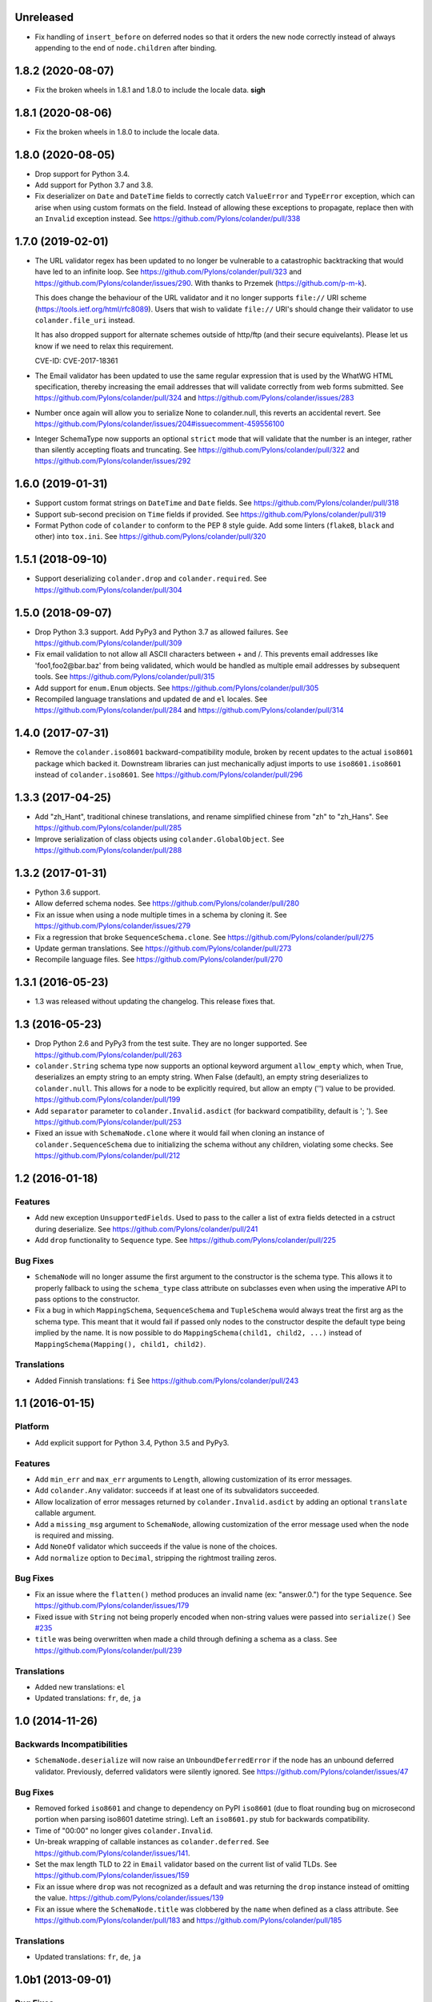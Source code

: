 Unreleased
==========

- Fix handling of ``insert_before`` on deferred nodes so that it orders the
  new node correctly instead of always appending to the end of
  ``node.children`` after binding.

1.8.2 (2020-08-07)
==================

- Fix the broken wheels in 1.8.1 and 1.8.0 to include the locale data. **sigh**

1.8.1 (2020-08-06)
==================

- Fix the broken wheels in 1.8.0 to include the locale data.

1.8.0 (2020-08-05)
==================

- Drop support for Python 3.4.

- Add support for Python 3.7 and 3.8.

- Fix deserializer on ``Date`` and ``DateTime`` fields to correctly catch
  ``ValueError`` and ``TypeError`` exception, which can arise when using custom
  formats on the field. Instead of allowing these exceptions to propagate,
  replace then with an ``Invalid`` exception instead.
  See https://github.com/Pylons/colander/pull/338

1.7.0 (2019-02-01)
==================

- The URL validator regex has been updated to no longer be vulnerable to a
  catastrophic backtracking that would have led to an infinite loop. See
  https://github.com/Pylons/colander/pull/323 and
  https://github.com/Pylons/colander/issues/290. With thanks to Przemek
  (https://github.com/p-m-k).

  This does change the behaviour of the URL validator and it no longer supports
  ``file://`` URI scheme (https://tools.ietf.org/html/rfc8089). Users that
  wish to validate ``file://`` URI's should change their validator to use
  ``colander.file_uri`` instead.

  It has also dropped support for alternate schemes outside of http/ftp (and
  their secure equivelants). Please let us know if we need to relax this
  requirement.

  CVE-ID: CVE-2017-18361

- The Email validator has been updated to use the same regular expression that
  is used by the WhatWG HTML specification, thereby increasing the email
  addresses that will validate correctly from web forms submitted. See
  https://github.com/Pylons/colander/pull/324 and
  https://github.com/Pylons/colander/issues/283

- Number once again will allow you to serialize None to colander.null, this
  reverts an accidental revert. See
  https://github.com/Pylons/colander/issues/204#issuecomment-459556100

- Integer SchemaType now supports an optional ``strict`` mode that will
  validate that the number is an integer, rather than silently accepting floats
  and truncating. See https://github.com/Pylons/colander/pull/322 and
  https://github.com/Pylons/colander/issues/292

1.6.0 (2019-01-31)
==================

- Support custom format strings on ``DateTime`` and ``Date`` fields.
  See https://github.com/Pylons/colander/pull/318

- Support sub-second precision on ``Time`` fields if provided.
  See https://github.com/Pylons/colander/pull/319

- Format Python code of ``colander`` to conform to the PEP 8 style guide.
  Add some linters (``flake8``, ``black`` and other) into ``tox.ini``.
  See https://github.com/Pylons/colander/pull/320

1.5.1 (2018-09-10)
==================

- Support deserializing ``colander.drop`` and ``colander.required``.
  See https://github.com/Pylons/colander/pull/304

1.5.0 (2018-09-07)
==================

- Drop Python 3.3 support. Add PyPy3 and Python 3.7 as allowed failures.
  See https://github.com/Pylons/colander/pull/309

- Fix email validation to not allow all ASCII characters between + and /.
  This prevents email addresses like 'foo1,foo2@bar.baz' from being validated,
  which would be handled as multiple email addresses by subsequent tools.
  See https://github.com/Pylons/colander/pull/315

- Add support for ``enum.Enum`` objects.
  See https://github.com/Pylons/colander/pull/305

- Recompiled language translations and updated ``de`` and ``el`` locales.
  See https://github.com/Pylons/colander/pull/284 and
  https://github.com/Pylons/colander/pull/314

1.4.0 (2017-07-31)
==================

- Remove the ``colander.iso8601`` backward-compatibility module, broken
  by recent updates to the actual ``iso8601`` package which backed it.
  Downstream libraries can just mechanically adjust imports to use
  ``iso8601.iso8601`` instead of ``colander.iso8601``.
  See https://github.com/Pylons/colander/pull/296

1.3.3 (2017-04-25)
==================

- Add "zh_Hant", traditional chinese translations, and rename simplified
  chinese from "zh" to "zh_Hans".
  See https://github.com/Pylons/colander/pull/285

- Improve serialization of class objects using ``colander.GlobalObject``.
  See https://github.com/Pylons/colander/pull/288

1.3.2 (2017-01-31)
==================

- Python 3.6 support.

- Allow deferred schema nodes.
  See https://github.com/Pylons/colander/pull/280

- Fix an issue when using a node multiple times in a schema by cloning it.
  See https://github.com/Pylons/colander/issues/279

- Fix a regression that broke ``SequenceSchema.clone``.
  See https://github.com/Pylons/colander/pull/275

- Update german translations.
  See https://github.com/Pylons/colander/pull/273

- Recompile language files.
  See https://github.com/Pylons/colander/pull/270

1.3.1 (2016-05-23)
==================

- 1.3 was released without updating the changelog. This release fixes that.

1.3 (2016-05-23)
================

- Drop Python 2.6 and PyPy3 from the test suite. They are no longer
  supported. See https://github.com/Pylons/colander/pull/263

- ``colander.String`` schema type now supports an optional keyword argument
  ``allow_empty`` which, when True, deserializes an empty string to an
  empty string. When False (default), an empty string deserializes to
  ``colander.null``. This allows for a node to be explicitly required, but
  allow an empty ('') value to be provided.
  https://github.com/Pylons/colander/pull/199

- Add ``separator`` parameter to ``colander.Invalid.asdict``
  (for backward compatibility, default is '; ').
  See https://github.com/Pylons/colander/pull/253

- Fixed an issue with ``SchemaNode.clone`` where it would fail when
  cloning an instance of ``colander.SequenceSchema`` due to initializing
  the schema without any children, violating some checks.
  See https://github.com/Pylons/colander/pull/212

1.2 (2016-01-18)
================

Features
--------

- Add new exception ``UnsupportedFields``. Used to pass to the caller a list
  of extra fields detected in a cstruct during deserialize.
  See https://github.com/Pylons/colander/pull/241

- Add ``drop`` functionality to ``Sequence`` type.
  See https://github.com/Pylons/colander/pull/225

Bug Fixes
---------

- ``SchemaNode`` will no longer assume the first argument to the constructor
  is the schema type. This allows it to properly fallback to using the
  ``schema_type`` class attribute on subclasses even when using the
  imperative API to pass options to the constructor.

- Fix a bug in which ``MappingSchema``, ``SequenceSchema`` and
  ``TupleSchema`` would always treat the first arg as the schema type. This
  meant that it would fail if passed only nodes to the constructor despite
  the default type being implied by the name. It is now possible to do
  ``MappingSchema(child1, child2, ...)`` instead of
  ``MappingSchema(Mapping(), child1, child2)``.

Translations
------------

- Added Finnish translations: ``fi``
  See https://github.com/Pylons/colander/pull/243

1.1 (2016-01-15)
================

Platform
--------

- Add explicit support for Python 3.4, Python 3.5 and PyPy3.

Features
--------

- Add ``min_err`` and ``max_err`` arguments to ``Length``, allowing
  customization of its error messages.

- Add ``colander.Any`` validator: succeeds if at least one of its
  subvalidators succeeded.

- Allow localization of error messages returned by ``colander.Invalid.asdict``
  by adding an optional ``translate`` callable argument.

- Add a ``missing_msg`` argument to ``SchemaNode``, allowing customization
  of the error message used when the node is required and missing.

- Add ``NoneOf`` validator which succeeds if the value is none of the choices.

- Add ``normalize`` option to ``Decimal``, stripping the rightmost
  trailing zeros.

Bug Fixes
---------

- Fix an issue where the ``flatten()`` method produces an invalid name
  (ex: "answer.0.") for the type ``Sequence``.  See
  https://github.com/Pylons/colander/issues/179

- Fixed issue with ``String`` not being properly encoded when non-string
  values were passed into ``serialize()``
  See `#235 <https://github.com/Pylons/colander/pull/235>`_

- ``title`` was being overwritten when made a child through defining a schema
  as a class. See https://github.com/Pylons/colander/pull/239

Translations
------------

- Added new translations: ``el``

- Updated translations: ``fr``, ``de``, ``ja``

1.0 (2014-11-26)
================

Backwards Incompatibilities
---------------------------

- ``SchemaNode.deserialize`` will now raise an
  ``UnboundDeferredError`` if the node has an unbound deferred
  validator.  Previously, deferred validators were silently ignored.
  See https://github.com/Pylons/colander/issues/47

Bug Fixes
---------

- Removed forked ``iso8601`` and change to dependency on PyPI ``iso8601``
  (due to float rounding bug on microsecond portion when parsing
  iso8601 datetime string).  Left an ``iso8601.py`` stub for backwards
  compatibility.

- Time of "00:00" no longer gives ``colander.Invalid``.

- Un-break wrapping of callable instances as ``colander.deferred``.
  See https://github.com/Pylons/colander/issues/141.

- Set the max length TLD to 22 in ``Email`` validator based on the
  current list of valid TLDs.
  See https://github.com/Pylons/colander/issues/159

- Fix an issue where ``drop`` was not recognized as a default and was
  returning the ``drop`` instance instead of omitting the value.
  https://github.com/Pylons/colander/issues/139

- Fix an issue where the ``SchemaNode.title`` was clobbered by the ``name``
  when defined as a class attribute.
  See https://github.com/Pylons/colander/pull/183 and
  https://github.com/Pylons/colander/pull/185

Translations
------------

- Updated translations: ``fr``, ``de``, ``ja``


1.0b1 (2013-09-01)
==================

Bug Fixes
---------

- In 1.0a1, there was a change merged from
  https://github.com/Pylons/colander/pull/73 which made it possible to supply
  ``None`` as the ``default`` value for a String type, and upon serialization,
  the value would be rendered as ``colander.null`` if the default were used.
  This confused people who were actually supplying the value ``None`` as a
  default when the associated appstruct had no value, so the change has been
  reverted.  When you supply ``None`` as the ``default`` argument to a String,
  the rendered serialize() value will again be ``'None'``.  Sorry.

- Normalize ``colander.Function`` argument ``message`` to be ``msg``. This now
  matches other APIs within Colander. The ``message`` argument is now
  deprecated and a warning will be emitted.
  https://github.com/Pylons/colander/issues/31
  https://github.com/Pylons/colander/issues/64

- ``iso8601.py``:  Convert ``ValueError`` (raised by ``datetime``) into
  ``ParseErrorr`` in ``parse_date``, so that the validation machinery
  upstream handles it properly.

- ``iso8601.py``:  Correctly parse datetimes with a timezone of Z even
  when the default_timezone is set. These previously had the default
  timezone.

- ``colander.String`` schema type now raises ``colander.Invalid`` when trying
  to deserialize a non-string item.
  See https://github.com/Pylons/colander/issues/100

Features
--------

- Add ``colander.List`` type, modeled on ``deform.List``:  this type
  preserves ordering, and allows duplicates.

- It is now possible to use the value ``colander.drop`` as the ``default``
  value for items that are subitems of a mapping.  If ``colander.drop`` is used
  as the ``default`` for a subnode of a mapping schema, and the mapping
  appstruct being serialized does not have a value for that schema node, the
  value will be omitted from the serialized mapping.  For instance, the
  following script, when run would not raise an assertion error::

      class What(colander.MappingSchema):
        thing = colander.SchemaNode(colander.String(), default=colander.drop)

      result = What().serialize({}) # no "thing" in mapping
      assert result == {}

- The ``typ`` of a ``SchemaNode`` can optionally be pased in as a keyword
  argument. See https://github.com/Pylons/colander/issues/90

- Allow interpolation of `missing_msg` with properties `title` and `name`

1.0a5 (2013-05-31)
==================

- Fix bug introduced by supporting spec-mandated truncations of ISO-8601
  timezones.  A TypeError would be raised instead of Invalid.  See
  https://github.com/Pylons/colander/issues/111.

1.0a4 (2013-05-21)
==================

- Loosen Email validator regex (permit apostrophes, bang, etc in localpart).

- Allow for timezone info objects to be pickled and unpickled "more correctly"
  (Use '__getinitargs__' to provide unpickling-only defaults).  See
  https://github.com/Pylons/colander/pull/108.

1.0a3 (2013-05-16)
==================

Features
--------

- Support spec-mandated truncations of ISO-8601 timezones.

- Support spec-mandated truncations of ISO-8601 datetimes.

- Allow specifying custom representations of values for boolean fields.

Bug Fixes
---------

- Ensure that ``colander.iso8601.FixedOffset`` instances can be unpickled.

- Avoid validating strings as sequences under Py3k.

- Sync documentation with 0.9.9 change to use ``insert_before`` rather than
  ``schema_order``.  See https://github.com/Pylons/colander/issues/104


1.0a2 (2013-01-30)
==================

Features
--------

- Add ``colander.ContainsOnly`` and ``colander.url`` validators.

- Add ``colander.instantiate`` to help define schemas containing
  mappings and sequences more succinctly.

1.0a1 (2013-01-10)
==================

Bug Fixes
---------

- Work around a regression in Python 3.3 for ``colander.Decimal`` when it's
  used with a ``quant`` argument but without a ``rounding`` argument.
  See https://github.com/Pylons/colander/issues/66

- Using ``SchemaNode(String, default='', ..)`` now works properly, or at least
  more intuitively.  Previously if an empty-string ``default`` was supplied,
  serialization would return a defaulted value as ``colander.null``.  See
  https://github.com/Pylons/colander/pull/73.

- Stricter checking in colander.Mapping to prevent items which are logically
  not mappings from being accepted during validation (see
  https://github.com/Pylons/colander/pull/96).

Features
--------

- Add ``colander.Set`` type, ported from ``deform.Set``

- Add Python 3.3 to tox configuration and use newer tox testing regime
  (setup.py dev).

- Add Python 3.3 Trove classifier.

- Calling ``bind`` on a schema node e.g. ``cloned_node = somenode.bind(a=1,
  b=2)`` on a schema node now results in the cloned node having a
  ``bindings`` attribute of the value ``{'a':1, 'b':2}``.

- It is no longer necessary to pass a ``typ`` argument to a SchemaNode
  constructor if the node class has a ``schema_type`` callable as a class
  attribute which, when called with no arguments, returns a schema type.
  This callable will be called to obtain the schema type if a ``typ`` is not
  supplied to the constructor.  The default ``SchemaNode`` object's
  ``schema_type`` callable raises a ``NotImplementedError`` when it is
  called.

- SchemaNode now has a ``raise_invalid`` method which accepts a message and
  raises a colander.Invalid exception using ``self`` as the node and the
  message as its message.

- It is now possible and advisable to subclass ``SchemaNode`` in order to
  create a bundle of default node behavior.  The subclass can define the
  following methods and attributes: ``preparer``, ``validator``, ``default``,
  ``missing``, ``name``, ``title``, ``description``, ``widget``, and
  ``after_bind``.

  For example, the older, more imperative style that looked like this still
  works, of course::

     from colander import SchemaNode

     ranged_int = colander.SchemaNode(
         validator=colander.Range(0, 10),
         default = 10,
         title='Ranged Int'
         )

  But you can alternately now do something like this::

     from colander import SchemaNode

     class RangedIntSchemaNode(SchemaNode):
         validator = colander.Range(0, 10)
         default = 10
         title = 'Ranged Int'

     ranged_int = RangedInt()

  Values that are expected to be callables can now alternately be methods of
  the schemanode subclass instead of plain attributes::

     from colander import SchemaNode

     class RangedIntSchemaNode(SchemaNode):
         default = 10
         title = 'Ranged Int'

         def validator(self, node, cstruct):
            if not 0 < cstruct < 10:
                raise colander.Invalid(node, 'Must be between 0 and 10')

     ranged_int = RangedInt()

  Note that when implementing a method value such as ``validator`` that
  expects to receive a ``node`` argument, ``node`` must be provided in the
  call signature, even though ``node`` will almost always be the same as
  ``self``.  This is because Colander simply treats the method as another
  kind of callable, be it a method, or a function, or an instance that has a
  ``__call__`` method.  It doesn't care that it happens to be a method of
  ``self``, and it needs to support callables that are not methods, so it
  sends ``node`` in regardless.

  You can't currently use *method* definitions as ``colander.deferred``
  callables.  For example this will *not* work::

     from colander import SchemaNode

     class RangedIntSchemaNode(SchemaNode):
         default = 10
         title = 'Ranged Int'

         @colander.deferred
         def validator(self, node, kw):
            request = kw['request']
            def avalidator(node, cstruct):
                if not 0 < cstruct < 10:
                    if request.user != 'admin':
                        raise colander.Invalid(node, 'Must be between 0 and 10')
            return avalidator

     ranged_int = RangedInt()
     bound_ranged_int = ranged_int.bind(request=request)

  This will result in::

        TypeError: avalidator() takes exactly 3 arguments (2 given)

  However, if you treat the thing being decorated as a function instead of a
  method (remove the ``self`` argument from the argument list), it will
  indeed work)::

     from colander import SchemaNode

     class RangedIntSchemaNode(SchemaNode):
         default = 10
         title = 'Ranged Int'

         @colander.deferred
         def validator(node, kw):
            request = kw['request']
            def avalidator(node, cstruct):
                if not 0 < cstruct < 10:
                    if request.user != 'admin':
                        raise colander.Invalid(node, 'Must be between 0 and 10')
            return avalidator

     ranged_int = RangedInt()
     bound_ranged_int = ranged_int.bind(request=request)

  In previous releases of Colander, the only way to defer the computation of
  values was via the ``colander.deferred`` decorator.  In this release,
  however, you can instead use the ``bindings`` attribute of ``self`` to
  obtain access to the bind parameters within values that are plain old
  methods::

     from colander import SchemaNode

     class RangedIntSchemaNode(SchemaNode):
         default = 10
         title = 'Ranged Int'

         def validator(self, node, cstruct):
            request = self.bindings['request']
            if not 0 < cstruct < 10:
                if request.user != 'admin':
                    raise colander.Invalid(node, 'Must be between 0 and 10')

     ranged_int = RangedInt()
     bound_range_int = ranged_int.bind(request=request)

  If the things you're trying to defer aren't callables like ``validator``,
  but they're instead just plain attributes like ``missing`` or ``default``,
  instead of using a ``colander.deferred``, you can use ``after_bind`` to set
  attributes of the schemanode that rely on binding variables::

     from colander import SchemaNode

     class UserIdSchemaNode(SchemaNode):
         title = 'User Id'

         def after_bind(self, node, kw):
             self.default = kw['request'].user.id

  You can override the default values of a schemanode subclass in its
  constructor::

     from colander import SchemaNode

     class RangedIntSchemaNode(SchemaNode):
         default = 10
         title = 'Ranged Int'
         validator = colander.Range(0, 10)

     ranged_int = RangedInt(validator=colander.Range(0, 20))

  In the above example, the validation will be done on 0-20, not 0-10.

  If a schema node name conflicts with a schema value attribute name on the
  same class, you can work around it by giving the schema node a bogus name
  in the class definition but providing a correct ``name`` argument to the
  schema node constructor::

     from colander import SchemaNode, Schema

     class SomeSchema(Schema):
         title = 'Some Schema'
         thisnamewillbeignored = colander.SchemaNode(
                                             colander.String(),
                                             name='title'
                                             )

  Note that such a workaround is only required if the conflicting names are
  attached to the *exact same* class definition.  Colander scrapes off schema
  node definitions at each class' construction time, so it's not an issue for
  inherited values.  For example::

     from colander import SchemaNode, Schema

     class SomeSchema(Schema):
         title = colander.SchemaNode(colander.String())

     class AnotherSchema(SomeSchema):
         title = 'Some Schema'

     schema = AnotherSchema()

  In the above example, even though the ``title = 'Some Schema'`` appears to
  override the superclass' ``title`` SchemaNode, a ``title`` SchemaNode will
  indeed be present in the child list of the ``schema`` instance
  (``schema['title']`` will return the ``title`` SchemaNode) and the schema's
  ``title`` attribute will be ``Some Schema`` (``schema.title`` will return
  ``Some Schema``).

  Normal inheritance rules apply to class attributes and methods defined in
  a schemanode subclass.  If your schemanode subclass inherits from another
  schemanode class, your schemanode subclass' methods and class attributes
  will override the superclass' methods and class attributes.

  Ordering of child schema nodes when inheritance is used works like this:
  the "deepest" SchemaNode class in the MRO of the inheritance chain is
  consulted first for nodes, then the next deepest, then the next, and so on.
  So the deepest class' nodes come first in the relative ordering of schema
  nodes, then the next deepest, and so on.  For example::

      class One(colander.Schema):
          a = colander.SchemaNode(
              colander.String(),
              id='a1',
              )
          b = colander.SchemaNode(
              colander.String(),
              id='b1',
              )
          d = colander.SchemaNode(
              colander.String(),
              id='d1',
              )

      class Two(One):
          a = colander.SchemaNode(
              colander.String(),
              id='a2',
              )
          c = colander.SchemaNode(
              colander.String(),
              id='c2',
              )
          e = colander.SchemaNode(
              colander.String(),
              id='e2',
              )

      class Three(Two):
          b = colander.SchemaNode(
              colander.String(),
              id='b3',
              )
          d = colander.SchemaNode(
              colander.String(),
              id='d3',
              )
          f = colander.SchemaNode(
              colander.String(),
              id='f3',
              )

      three = Three()

  The ordering of child nodes computed in the schema node ``three`` will be
  ``['a2', 'b3', 'd3', 'c2', 'e2', 'f3']``.  The ordering starts ``a1``,
  ``b1``, ``d1`` because that's the ordering of nodes in ``One``, and
  ``One`` is the deepest SchemaNode in the inheritance hierarchy.  Then it
  processes the nodes attached to ``Two``, the next deepest, which causes
  ``a1`` to be replaced by ``a2``, and ``c2`` and ``e2`` to be appended to
  the node list.  Then finally it processes the nodes attached to ``Three``,
  which causes ``b1`` to be replaced by ``b3``, and ``d1`` to be replaced by
  ``d3``, then finally ``f`` is appended.

  Multiple inheritance works the same way::

      class One(colander.Schema):
          a = colander.SchemaNode(
              colander.String(),
              id='a1',
              )
          b = colander.SchemaNode(
              colander.String(),
              id='b1',
              )
          d = colander.SchemaNode(
              colander.String(),
              id='d1',
              )

      class Two(colander.Schema):
          a = colander.SchemaNode(
              colander.String(),
              id='a2',
              )
          c = colander.SchemaNode(
              colander.String(),
              id='c2',
              )
          e = colander.SchemaNode(
              colander.String(),
              id='e2',
              )

      class Three(Two, One):
          b = colander.SchemaNode(
              colander.String(),
              id='b3',
              )
          d = colander.SchemaNode(
              colander.String(),
              id='d3',
              )
          f = colander.SchemaNode(
              colander.String(),
              id='f3',
              )

      three = Three()

  The resulting node ordering of ``three`` is the same as the single
  inheritance example: ``['a2', 'b3', 'd3', 'c2', 'e2', 'f3']`` due to the
  MRO deepest-first ordering (``One``, then ``Two``, then ``Three``).

Backwards Incompatibilities
---------------------------

- Passing non-SchemaNode derivative instances as ``*children`` into a
  SchemaNode constructor is no longer supported.  Symptom: ``AttributeError:
  name`` when constructing a SchemaNode.

0.9.9 (2012-09-24)
==================

Features
--------

- Allow the use of ``missing=None`` for Number.  See
  https://github.com/Pylons/colander/pull/59 .

- Create a ``colander.Money`` type that is a Decimal type with
  two-decimal-point precision rounded-up.

- Allow ``quant`` and ``rounding`` args to ``colander.Decimal`` constructor.

- ``luhnok`` validator added (credit card luhn mod10 validator).

- Add an ``insert`` method to SchemaNode objects.

- Add an ``insert_before`` method to SchemaNode objects.

- Better class-based mapping schema inheritance model.

  * A node declared in a subclass of a mapping schema superclass now
    overrides any node with the same name inherited from any superclass.
    Previously, it just repeated and didn't override.

  * An ``insert_before`` keyword argument may be passed to a SchemaNode
    constructor.  This is a string naming a node in a superclass.  A node
    with an ``insert_before`` will be placed before the named node in a
    parent mapping schema.

- The ``preparer=`` argument to SchemaNodes may now be a sequence of
  preparers.

- Added a ``cstruct_children`` method to SchemaNode.

- A new ``cstruct_children`` API should exist on schema types.  If
  ``SchemaNode.cstruct_children`` is called on a node with a type that does
  not have a ``cstruct_children`` method, a deprecation warning is emitted
  and ``[]`` is returned (this may or may not be the correct value for your
  custom type).

Backwards Incompatibilities
---------------------------

- The inheritance changes required a minor backwards incompatibility: calling
  ``__setitem__`` on a SchemaNode will no longer raise ``KeyError`` when
  attempting to set a subnode into a node that doesn't already have an
  existing subnode by that name.  Instead, the subnode will be appended to
  the child list.

Documentation
-------------

- A "Schema Inheritance" section was added to the Basics chapter
  documentation.

0.9.8 (2012-04-27)
==================

- False evaluating values are now serialized to colander.null for
  String, Date, and Time.  This resolves the issue where a None value
  would be rendered as 'None' for String, and missing='None' was not
  possible for Date, Datetime, and Time.
  See https://github.com/Pylons/colander/pull/1 .

- Updated Brazilian Portugese translations.

- Updated Japanese translations.

- Updated Russian translations.

- Fix documentation: 0.9.3 allowed explicitly passing None to DateTime
  to have no default timezone applied.

- Add ``dev`` and ``docs`` setup.py aliases (e.g. ``python setup.py dev``).

0.9.7 (2012-03-20)
==================

- Using ``schema.flatten(...)`` against a mapping schema node without a name
  produced incorrectly dot-prefixed keys.  See
  https://github.com/Pylons/colander/issues/37

- Fix invalid.asdict for multiple error messages.  See
  https://github.com/Pylons/colander/pull/22 ,
  https://github.com/Pylons/colander/pull/27 ,
  https://github.com/Pylons/colander/pull/12 , and
  https://github.com/Pylons/colander/issues/2 .

- Invalid.messages() now returns an empty list if there are no messages.
  See https://github.com/Pylons/colander/pull/21 .

- ``name`` passed to a SchemaNode constructor was not respected in
  declaratively constructed schemas.  Now if you pass ``name`` to the
  SchemaNode constructor within the body of a schema class, it will take
  precedence over the name it's been assigned to in the schema class.
  See https://github.com/Pylons/colander/issues/39 .

- Japanese translation thanks to OCHIAI, Gouji.

- Replaced incorrect ``%{err}`` with correct ``${err}`` in String.deserialize
  error message.  See https://github.com/Pylons/colander/pull/41

0.9.6 (2012-02-14)
==================

- No longer runs on Python 2.4 or 2.5.  Python 2.6+ is now required.

- Python 3.2 compatibility.

- Removed a dependency on the iso8601 package (code from the package is now
  inlined in Colander itself).

- Added copyright and licensing information for iso8601-derived code to
  LICENSE.txt.

0.9.5 (2012-01-13)
==================

- Added Czech translation.

- Compile pt_BR translation (it was previously uncompiled).

- Minor docs fixes.

- Documentation added about flatten and unflatten.

0.9.4 (2011-10-14)
==================

- ``flatten`` now only includes leaf nodes in the flattened dict.

- ``flatten`` does not include a path element for the name of the type node
  for sequences.

- ``unflatten`` is implemented.

- Added ``__setitem__`` to ``SchemaNode``, allowing replacement of nodes by
  name.

- Added ``get_value`` and ``set_value`` methods to ``Schema`` which allow
  access and mutation of appstructs using dotted name paths.

- Add Swedish, French, Chinese translations.

0.9.3 (2011-06-23)
==================

- Add ``Time`` type.

- Add Dutch translation.

- Fix documentation: 0.9.2 requires ``deserialize`` of types to explicitly
  deal with the potential to receive ``colander.null``.

- Use ``default_tzinfo`` when deserializing naive datetimes.  See
  https://github.com/Pylons/colander/pull/5

- Allow ``default_tzinfo`` to be ``None`` when creating a
  ``colander.DateTime``.  See
  https://github.com/Pylons/colander/pull/6

- Add the ability to insert a ``colander.interfaces.Preparer`` between
  deserialization and validation. See the Preparing section in the
  documentation.

0.9.2 (2011-03-28)
==================

- Added Polish translation, thanks to Jedrzej Nowak.

- Moved to Pylons Project GitHub (https://github.com/Pylons/colander).

- Add tox.ini for testing purposes.

- New API: ``colander.required``.  Used as the marker value when a
  ``missing`` argument is left unspecified.

- Bug fix: if a ``title`` argument which is the empty string or ``None`` is
  passed explicitly to a SchemaNode, it is no longer replaced by a title
  computed from the name.

- Add SchemaNode.__contains__ to support "name in schema".

- SchemaNode deserialization now unconditionally calls the schema type's
  ``deserialize`` method to obtain an appstruct before attempting to
  validate.  Third party schema types should now return ``colander.null`` if
  passed a ``colander.null`` value or another logically "empty" value as a
  cstruct during ``deserialize``.

0.9.1 (2010-12-02)
==================

- When ``colander.null`` was unpickled, the reference created during
  unpickling was *not* a reference to the singleton but rather a new instance
  of the ``colander._null`` class.  This was unintentional, because lots of
  code checks for ``if x is colander.null``, which will fail across pickling
  and unpickling.  Now the reference created when ``colander.null`` is
  pickled is unpickled as the singleton itself.

0.9  (2010-11-28)
=================

- SchemaNode constructor now accepts arbitrary keyword arguments.  It
  sets any unknown values within the ``**kw`` sequence as attributes
  of the node object.

- Added Spanish locale:  thanks to Douglas Cerna for the translations!

- If you use a schema with deferred ``validator``, ``missing`` or
  ``default`` attributes, but you use it to perform serialization and
  deserialization without calling its ``bind`` method:

  - If ``validator`` is deferred, no validation will be performed.

  - If ``missing`` is deferred, the field will be considered *required*.

  - If ``default`` is deferred, the serialization default will be
    assumed to be ``colander.null``.

- Undocumented internal API for all type objects: ``flatten``.
  External type objects should now inherit from
  ``colander.SchemaType`` to get a default implementation.

0.8  (2010/09/08)
=================

- Docstring fixes to ``colander.SchemaNode`` (``missing`` is not the
  ``null`` value when required, it's a special marker value).

- The concept of "schema binding" was added, which allows for a more
  declarative-looking spelling of schemas and schema nodes which have
  dependencies on values available after the schema has already been
  fully constructed.  See the new narrative chapter in the
  documentation entitled "Schema Binding".

- The interface of ``colander.SchemaNode`` has grown a ``__delitem__``
  method.  The ``__iter__``, and ``__getitem__`` methods have now also
  been properly documented.

0.7.3 (2010/09/02)
==================

- The title of a schema node now defaults to a titleization of the
  ``name``.  Underscores in the ``name`` are replaced with empty
  strings and the first letter of every resulting word is capitalized.
  Previously the ``name`` was not split on underscores, and the
  entirety of the ``name`` was capitalized.

- A method of the ``colander.Invalid`` exception named ``messages``
  was added.  It returns an iterable of error messages using the
  ``msg`` attribute of its related exception node.  If the ``msg``
  attribute is iterable, it is returned.  If it is not iterable, a
  single-element list containing the ``msg`` value is returned.

0.7.2 (2010/08/30)
==================

- Add an ``colander.SchemaNode.__iter__`` method, which iterates over
  the children nodes of a schema node.

- The constructor of a ``colander.SchemaNode`` now accepts a
  ``widget`` keyword argument, for use by Deform (it is not used
  internally).

0.7.1 (2010/06/12)
==================

- Make it possible to use ``colander.null`` as a ``missing`` argument
  to ``colander.SchemaNode`` for roundtripping purposes.

- Make it possible to pickle ``colander.null``.

0.7.0
=====

A release centered around normalizing the treatment of default and
missing values.

Bug Fixes
---------

- Allow ``colander.Regex`` validator to accept a pattern object
  instead of just a string.

- Get rid of circular reference in Invalid exceptions: Invalid
  exceptions now no longer have a ``parent`` attribute.  Instead, they
  have a ``positional`` attribute, which signifies that the parent
  node type of the schema node to which they relate inherits from
  Positional.  This attribute isn't an API; it's used only internally
  for reporting.

- Raise a ``TypeError`` when bogus keyword arguments are passed to
  ``colander.SchemaNode``.

Backwards Incompatiblities / New Features
-----------------------------------------

- ``missing`` constructor arg to SchemaNode: signifies
  *deserialization* default, disambiguated from ``default`` which acted
  as both serialization and deserialization default previously.

  Changes necessitated / made possible by SchemaNode ``missing``
  addition:

  - The ``allow_empty`` argument of the ``colander.String`` type was
    removed (use ``missing=''`` as a wrapper SchemaNode argument
    instead).

- New concept: ``colander.null`` input to serialization and
  deserialization.  Use of ``colander.null`` normalizes serialization
  and deserialization default handling.

  Changes necessitated / made possible by ``colander.null`` addition:

  - ``partial`` argument and attribute of colander.MappingSchema has
     been removed; all serializations are partial, and partial
     deserializations are not necessary.

  - ``colander.null`` values are added to the cstruct for partial
     serializations instead of omitting missing node values from
     the cstruct.

  - ``colander.null`` may now be present in serialized and
     deserialized data structures.

  - ``sdefault`` attribute of SchemaNode has been removed; we never need
    to serialize a default anymore.

  - The value ``colander.null`` will be passed as ``appstruct`` to
    each type's ``serialize`` method when a mapping appstruct doesn't
    have a corresponding key instead of ``None``, as was the practice
    previously.

  - The value ``colander.null`` will be passed as ``cstruct`` to
    each type's ``deserialize`` method when a mapping cstruct
    doesn't have a corresponding key instead of ``None``, as was the
    practice previously.

  - Types now must handle ``colander.null`` explicitly during
    serialization.

- Updated and expanded documentation, particularly with respect to new
  ``colander.null`` handling.

- The ``value`` argument to the ``serialize`` method of a SchemaNode
  is now named ``appstruct``.  It is no longer a required argument; it
  defaults to ``colander.null`` now.

  The ``value`` argument to the ``deserialize`` method of a SchemaNode
  is now named ``cstruct``.  It is no longer a required argument; it
  defaults to ``colander.null`` now.

- The ``value`` argument to the ``serialize`` method of each built-in
  type is now named ``appstruct``, and is now required: it is no
  longer a keyword argument that has a default.

  The ``value`` argument to the ``deserialize`` method of each
  built-in type is now named ``cstruct``, and is now required: it is
  no longer a keyword argument that has a default.

0.6.2 (2010-05-08)
==================

- The default ``encoding`` parameter value to the ``colander.String``
  type is still ``None``, however its meaning has changed.  An
  encoding of ``None`` now means that no special encoding and decoding
  of Unicode values is done by the String type.  This differs from the
  previous behavior, where ``None`` implied that the encoding was
  ``utf-8``.  Pass the encoding as ``utf-8`` specifically to get the
  older behavior back.  This is in support of Deform.

- The default ``err_template`` value attached to the ``colander.Date``
  and ``colander.Datetime`` types was changed.  It is now simply
  ``Invalid date`` instead of ``_('${val} cannot be parsed as an
  iso8601 date: ${err}')``.  This is in support of Deform.

- Fix bug in ``colander.Boolean`` that attempted to call ``.lower`` on
  a bool value when a default value was found for the schema node.

0.6.1 (2010-05-04)
==================

- Add a Decimal type (number type which uses ``decimal.Decimal`` as a
  deserialization target).

0.6.0 (2010-05-02)
==================

- (Hopefully) fix intermittent datetime-granularity-related test
  failures.

- Internationalized error messages.  This required some changes to
  error message formatting, which may impact you if you were feeding
  colander an error message template.

- New project dependency: ``translationstring`` package for
  internationalization.

- New argument to ``colander.String`` constructor: ``allow_empty``.
  This is a boolean representing whether an empty string is a valid
  value during deserialization, defaulting to ``False``.

- Add minimal documentation about the composition of a
  colander.Invalid exception to the narrative docs.

- Add (existing, but previously non-API) colander.Invalid attributes
  to its interface within the API documentation.

0.5.2 (2010-04-09)
==================

- Add Email and Regex validators (courtesy Steve Howe).

- Raise a ``colander.Invalid`` error if a ``colander.SequenceSchema``
  is created with more than one member.

- Add ``Function`` validator.

- Fix bug in serialization of non-Unicode values in the ``String`` class.

- Get rid of ``pserialize`` in favor of making ``serialize`` always
  partially serialize.

- Get rid of ``pdeserialize``: it existed only for symmetry.  We'll
  add something like it back later if we need it.

0.5.1 (2010-04-02)
==================

- The constructor arguments to a the ``colander.Schema`` class are now
  sent to the constructed SchemaNode rather than to the type it represents.

- Allow ``colander.Date`` and ``colander.DateTime`` invalid error
  messages to be customized.

- Add a ``pos`` argument to the ``colander.Invalid.add`` method.

- Add a ``__setitem__`` method to the ``colander.Invalid`` class.

- The ``colander.Mapping`` constructor keyword argument
  ``unknown_keys`` has been renamed to ``unknown``.

- Allow ``colander.Mapping`` type to accept a new constructor
  argument: ``partial``.

- New interface methods required by types and schema nodes:
  ``pserialize`` and ``pdeserialize``.  These partially serialize or
  partially deserialize a value (the definition of "partial" is up to
  the type).

0.5 (2010-03-31)
================

- 0.4 was mispackaged (CHANGES.txt missing); no code changes from 0.4
  however.

0.4 (2010-03-30)
================

- Add ``colander.DateTime`` and ``colander.Date`` data types.

- Depend on the ``iso8601`` package for date support.

0.3 (2010-03-29)
================

- Subnodes of a schema node are now kept in the ``children`` attribute
  rather than the ``nodes`` attribute.

- Add an ``sdefault`` property to ``colander.SchemaNode`` objects.

- Add a ``clone`` method to ``colander.SchemaNode`` objects.

- Add a ``__str__`` method to the ``colander.Invalid`` exception that
  prints an error summary.

- Various error message improvements.

- Add ``colander.Length`` validator class.

0.2 (2010-03-23)
================

- Make nodetype overrideable.

- Add __getitem__ to SchemaNode.

- Fix OneOf message.

- Capitalize node titles.

- Deal with empty strings in String, Boolean, and Float types.

- Introduce description; make title the same as name.

- Remove copy method from schemanode.

- Allow schema nodes to have titles.

- The term "structure" is too overloaded to use for schema purposes:
  structure -> schema node.

- Make Sequence more like Tuple and Mapping (it uses a substructure
  rather than a structure parameter to denote its type).

- Add __repr__ and copy methods to structure.

- Add accept_scalar flag to Sequence.


0.1 (2010-03-14)
================

- Initial release.
